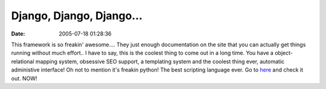 Django, Django, Django...
#########################
:date: 2005-07-18 01:28:36

This framework is so freakin' awesome.... They just enough documentation
on the site that you can actually get things running without much
effort.. I have to say, this is the coolest thing to come out in a long
time. You have a object-relational mapping system, obsessive SEO
support, a templating system and the coolest thing ever, automatic
administive interface! Oh not to mention it's freakin python! The best
scripting language ever. Go to `here`_ and check it out. NOW!

.. _here: http://www.djangoproject.com/
